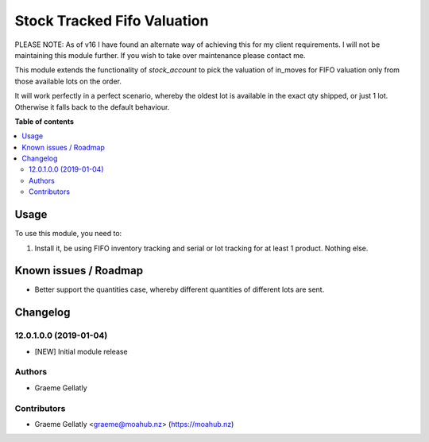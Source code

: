 ============================
Stock Tracked Fifo Valuation
============================

PLEASE NOTE: As of v16 I have found an alternate way of achieving this for my client requirements.
I will not be maintaining this module further. If you wish to take over maintenance please contact me.

This module extends the functionality of `stock_account` to pick the valuation
of in_moves for FIFO valuation only from those available lots on the order.

It will work perfectly in a perfect scenario, whereby the oldest lot is
available in the exact qty shipped, or just 1 lot. Otherwise it falls
back to the default behaviour.




**Table of contents**

.. contents::
   :local:

Usage
=====

To use this module, you need to:

#. Install it, be using FIFO inventory tracking and serial or lot tracking for
   at least 1 product. Nothing else.

Known issues / Roadmap
======================

* Better support the quantities case, whereby different quantities of
  different lots are sent.

Changelog
=========

12.0.1.0.0 (2019-01-04)
~~~~~~~~~~~~~~~~~~~~~~~

* [NEW] Initial module release

Authors
~~~~~~~

* Graeme Gellatly

Contributors
~~~~~~~~~~~~

* Graeme Gellatly <graeme@moahub.nz> (https://moahub.nz)
